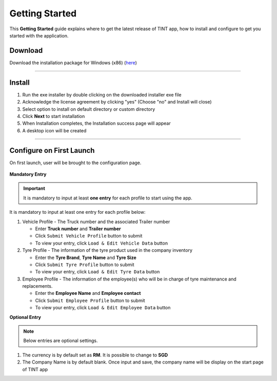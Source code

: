 ===============
Getting Started
===============

This **Getting Started** guide explains where to get the latest release of TINT app, how to install and configure to get you started with the application.

Download
^^^^^^^^

Download the installation package for Windows (x86) (`here <https://github.com/axonspyder/TINT_App/releases>`__)

-----

Install
^^^^^^^

1. Run the exe installer by double clicking on the downloaded installer exe file

   .. thumbnail:: images/install-1.png

2. Acknowledge the license agreement by clicking "yes" (Choose "no" and Install will close)

   .. thumbnail:: images/install-2.png

3. Select option to install on default directory or custom directory

   .. thumbnail:: images/install-3.png

4. Click **Next** to start installation

   .. thumbnail:: images/install-4.png

5. When Installation completes, the Installation success page will appear

   .. thumbnail:: images/install-5.png

6. A desktop icon will be created

   .. thumbnail:: images/install-6.png

-----

Configure on First Launch
^^^^^^^^^^^^^^^^^^^^^^^^^

On first launch, user will be brought to the configuration page.

   .. thumbnail:: images/config-1.png

**Mandatory Entry**

.. important::

   It is mandatory to input at least **one entry** for each profile to start using the app.

It is mandatory to input at least one entry for each profile below:

1. Vehicle Profile - The Truck number and the associated Trailer number

   .. thumbnail:: images/config-2.png

   - Enter **Truck number** and **Trailer number**

   - Click ``Submit Vehicle Profile`` button to submit

   - To view your entry, click ``Load & Edit Vehicle Data`` button

   .. thumbnail:: images/config-2-1.png

2. Tyre Profile - The information of the tyre product used in the company inventory

   .. thumbnail:: images/config-3.png

   - Enter the **Tyre Brand**, **Tyre Name** and **Tyre Size**

   - Click ``Submit Tyre Profile`` button to submit

   - To view your entry, click ``Load & Edit Tyre Data`` button

   .. thumbnail:: images/config-3-1.png

3. Employee Profile - The information of the employee(s) who will be in charge of tyre maintenance and replacements.

   .. thumbnail:: images/config-4.png

   - Enter the **Employee Name** and **Employee contact**

   - Click ``Submit Employee Profile`` button to submit

   - To view your entry, click ``Load & Edit Employee Data`` button

   .. thumbnail:: images/config-4-1.png

**Optional Entry**

.. note::

   Below entries are optional settings.

1. The currency is by default set as **RM**. It is possible to change to **SGD**

2. The Company Name is by default blank. Once input and save, the company name will be display on the start page of TINT app

   .. thumbnail:: images/config-5.png

   .. thumbnail:: images/config-6.png

